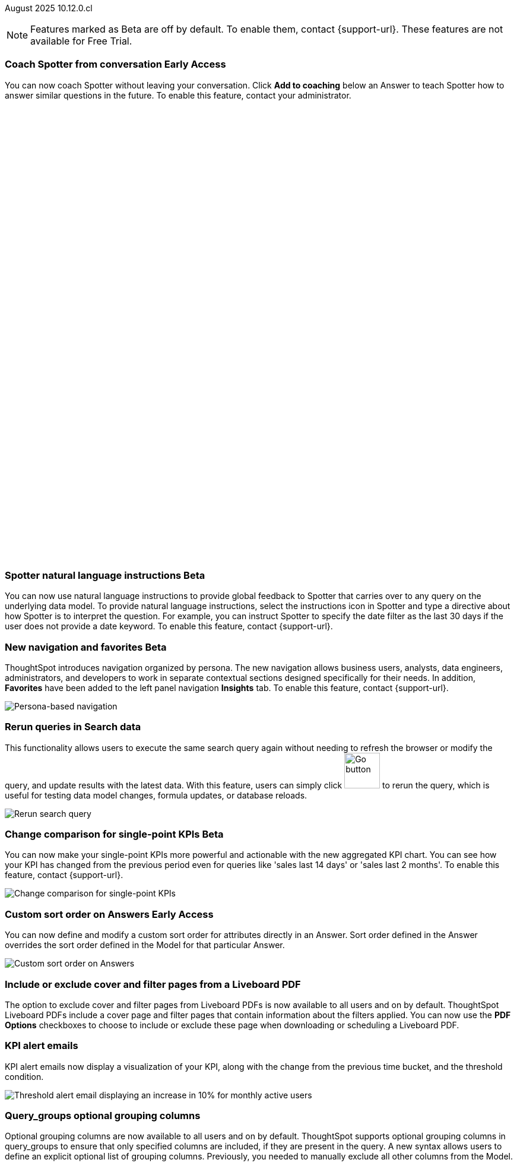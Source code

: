 ifndef::pendo-links[]
August 2025 [label label-dep]#10.12.0.cl#
endif::[]
ifdef::pendo-links[]
[month-year-whats-new]#August 2025#
[label label-dep-whats-new]#10.12.0.cl#
endif::[]

ifndef::free-trial-feature[]
NOTE: Features marked as [.badge.badge-update-note]#Beta# are off by default. To enable them, contact {support-url}. These features are not available for Free Trial.
endif::free-trial-feature[]

[#primary-10-12-0-cl]


// Business User

////
ifndef::free-trial-feature[]
ifndef::pendo-links[]
[#10-12-0-cl-spotter]
[discrete]
=== Spotter deep research [.badge.badge-beta]#Beta#
endif::[]
ifdef::pendo-links[]
[#10-12-0-cl-spotter]
[discrete]
=== Spotter deep research [.badge.badge-beta-whats-new]#Beta#
endif::[]

// Naomi. jira: SCAL-242393. docs jira: SCAL-?
// PM: Aaghran. beta release 10.12

Spotter can now investigate high-level questions about your data, the same as any human analyst. Spotter deep research clarifies any ambiguities in your question, designs an analytical strategy by breaking your question into smaller steps, finds answers to these simpler questions, pulls all the data together in a comprehensive report, and suggests next steps in your analysis. To enable this feature, contact {support-url}.

endif::free-trial-feature[]
////

// Add Worksheets to Models

ifndef::free-trial-feature[]
ifndef::pendo-links[]
[#10-12-0-cl-feedback]
[discrete]
=== Coach Spotter from conversation [.badge.badge-early-access]#Early Access#
endif::[]
ifdef::pendo-links[]
[#10-12-0-cl-feedback]
[discrete]
=== Coach Spotter from conversation [.badge.badge-early-access-whats-new]#Early Access#
endif::[]

// Naomi. jira: SCAL-249991. docs jira: SCAL-?
// PM: Alok. add gif. available for Spotter Classic and Spotter Agent

You can now coach Spotter without leaving your conversation. Click *Add to coaching* below an Answer to teach Spotter how to answer similar questions in the future. To enable this feature, contact your administrator.

+++
<div class="border">
<script src="https://fast.wistia.com/player.js" async></script><script src="https://fast.wistia.com/embed/n79nc33yej.js" async type="module"></script><style>wistia-player[media-id='n79nc33yej']:not(:defined) { background: center / contain no-repeat url('https://fast.wistia.com/embed/medias/n79nc33yej/swatch'); display: block; filter: blur(5px); padding-top:88.33%; }</style> <wistia-player media-id="n79nc33yej" aspect="1.1320754716981132"></wistia-player>
</div>
+++

endif::free-trial-feature[]

ifndef::free-trial-feature[]
ifndef::pendo-links[]
[#10-12-0-cl-spotter-instructions]
[discrete]
=== Spotter natural language instructions [.badge.badge-beta]#Beta#
endif::[]
ifdef::pendo-links[]
[#10-12-0-cl-spotter-instructions]
[discrete]
=== Spotter natural language instructions [.badge.badge-beta-whats-new]#Beta#
endif::[]

// Naomi. jira: SCAL-249300 docs jira: SCAL-267381, SCAL-267909
// PM: Anant

You can now use natural language instructions to provide global feedback to Spotter that carries over to any query on the underlying data model. To provide natural language instructions, select the instructions icon in Spotter and type a directive about how Spotter is to interpret the question. For example, you can instruct Spotter to specify the date filter as the last 30 days if the user does not provide a date keyword. To enable this feature, contact {support-url}.

endif::free-trial-feature[]






ifndef::free-trial-feature[]
ifndef::pendo-links[]
[#10-12-0-cl-nav]
[discrete]
=== New navigation and favorites [.badge.badge-beta]#Beta#
endif::[]
ifdef::pendo-links[]
[#10-12-0-cl-nav]
[discrete]
=== New navigation and favorites [.badge.badge-beta-whats-new]#Beta#
endif::[]
ThoughtSpot introduces navigation organized by persona. The new navigation allows business users, analysts, data engineers, administrators, and developers to work in separate contextual sections designed specifically for their needs. In addition, *Favorites* have been added to the left panel navigation *Insights* tab. To enable this feature, contact {support-url}.
[.bordered]
image::app-switcherV3.png[Persona-based navigation]

// Mary. Jira: SCAL-251909. docs jira: SCAL-264648
// PM: Arpit. V3 is Beta. Replace image with V3 (left nav) once confirmed how that will look w/o Home Page enabled with Arpit.


endif::free-trial-feature[]
////
[#10-12-0-cl-favorites]
[discrete]
=== Redesigned favorites
ThoughtSpot now shows the list of Liveboard and Answer favorites in left navigation.
// Mary. Jira: SCAL-256663. docs jira: SCAL-266443
// PM: Arpit. combine with the navigation update.
////

////
ifndef::free-trial-feature[]
ifndef::pendo-links[]
[#10-12-0-cl-home]
[discrete]
=== Home page V3 [.badge.badge-early-access]#Early Access#
endif::[]
ifdef::pendo-links[]
[#10-12-0-cl-home]
[discrete]
=== Redesigned home page [.badge.badge-early-access-whats-new]#Early Access#
endif::[]

// Mary – Jira: SCAL-253882. docs jira: SCAL-266442
// PM: Arpit - moved to 10.14.0.cl.

endif::free-trial-feature[]
////

////
ifndef::free-trial-feature[]
ifndef::pendo-links[]
[#10-12-0-cl-list]
[discrete]
=== Redesigned list pages [.badge.badge-early-access]#Early Access#
endif::[]
ifdef::pendo-links[]
[#10-12-0-cl-list]
[discrete]
=== Redesigned list pages [.badge.badge-early-access-whats-new]#Early Access#
endif::[]
ThoughtSpot introduces redesigned list pages. The redesigned list page format applies to Liveboards, Answers, and home page list pages. The redesign includes improved filtering and sorting, as well as one click to see favorites and verified objects.

// Mary – Jira: SCAL-260154. docs jira: SCAL-266444
// PM: Arpit - moved to 10.14.0.cl.

endif::free-trial-feature[]
////


////
[#10-12-0-cl-spotiq]
[discrete]
=== SpotIQ analysis page

// Mary. jira: SCAL-256872. docs jira: SCAL-?
// PM: Rudram Piplad confirmed no doc needed. Lists V3 moved to 10.14.0.cl.
////

// Analyst

[#10-12-0-cl-rerun]
[discrete]
=== Rerun queries in Search data
This functionality allows users to execute the same search query again without needing to refresh the browser or modify the query, and update results with the latest data.
With this feature, users can simply click image:go-button.png[Go button,width=60] to rerun the query, which is useful for testing data model changes, formula updates, or database reloads.

[.bordered]
image::rerun-query.png[Rerun search query]

// Rani. jira: SCAL-248189. docs jira: SCAL-257624
// PM: Damian. add an inline image of the Go button. Show the modal that asks if you want to rerun the query.



ifndef::free-trial-feature[]
ifndef::pendo-links[]
[#10-12-0-cl-kpi]
[discrete]
=== Change comparison for single-point KPIs [.badge.badge-beta]#Beta#
endif::[]
ifdef::pendo-links[]
[#10-12-0-cl-kpi]
[discrete]
=== Change comparison for single-point KPIs [.badge.badge-beta-whats-new]#Beta#
endif::[]
// Naomi – jira: SCAL-240220. docs jira: SCAL-261716. make sure marked Release Ready. add image. clarify what a single-point KPI is.
// PM: Rahul PJP
You can now make your single-point KPIs more powerful and actionable with the new aggregated KPI chart. You can see how your KPI has changed from the previous period even for queries like 'sales last 14 days' or 'sales last 2 months'. To enable this feature, contact {support-url}.

[.bordered]
image::new-kpi.png[Change comparison for single-point KPIs]
endif::free-trial-feature[]

ifndef::free-trial-feature[]
ifndef::pendo-links[]
[#10-12-0-cl-custom]
[discrete]
=== Custom sort order on Answers [.badge.badge-early-access]#Early Access#
endif::[]
ifdef::pendo-links[]
[#10-12-0-cl-custom]
[discrete]
=== Custom sort order on Answers [.badge.badge-early-access-whats-new]#Early Access#
endif::[]
You can now define and modify a custom sort order for attributes directly in an Answer. Sort order defined in the Answer overrides the sort order defined in the Model for that particular Answer.
[.bordered]
image::custom-sort-order-answers.png[Custom sort order on Answers]

// Mary – jira: SCAL-258886. docs jira: SCAL-266353
// PM: Manan. add image or video. combine the first two sentences


endif::free-trial-feature[]

[#10-12-0-cl-cover]
[discrete]
=== Include or exclude cover and filter pages from a Liveboard PDF
// Mary. jira: SCAL-246097. docs jira: SCAL-264000
// PM: Siddhant.
The option to exclude cover and filter pages from Liveboard PDFs is now available to all users and on by default. ThoughtSpot Liveboard PDFs include a cover page and filter pages that contain information about the filters applied. You can now use the *PDF Options* checkboxes to choose to include or exclude these page when downloading or scheduling a Liveboard PDF.

////
For more information, see
ifndef::pendo-links[]
xref:liveboard-download-pdf.adoc[Download a Liveboard as a PDF].
endif::[]
ifdef::pendo-links[]
xref:liveboard-download-pdf.adoc[Download a Liveboard as a PDF,window=_blank].
endif::[]
////

[#10-12-0-cl-email]
[discrete]
=== KPI alert emails

// Naomi. jira: SCAL-253863. docs jira: SCAL-267154
// PM: Rahul PJP. can go above the fold.

KPI alert emails now display a visualization of your KPI, along with the change from the previous time bucket, and the threshold condition.


[.bordered]
image::threshold-alert-email.png[Threshold alert email displaying an increase in 10% for monthly active users]


////
[#10-12-0-cl-preferred]
[discrete]
=== Multiple preferred root during chasm trap

// Mary. jira: SCAL-254567. docs jira: SCAL-?
// PM: Damian - confirmed no doc needed - error message is already defined in docs.
////

[#10-12-0-cl-query-groups]
[discrete]
=== Query_groups optional grouping columns

// Naomi. Jira: SCAL-246787. Docs jira: SCAL-267138
// PM: Damian. move to the very bottom of above the fold

Optional grouping columns are now available to all users and on by default. ThoughtSpot supports optional grouping columns in query_groups to ensure that only specified columns are included, if they are present in the query. A new syntax allows users to define an explicit optional list of grouping columns. Previously, you needed to manually exclude all other columns from the Model.
////
For more information, see
ifndef::pendo-links[]
xref:formulas-aggregation-flexible.adoc[Query_groups optional grouping columns].
endif::[]
ifdef::pendo-links[]
xref:formulas-aggregation-flexible.adoc[Query_groups optional grouping columns,window=_blank].
endif::[]
////

+++
<div class="border">
<script src="https://fast.wistia.com/player.js" async></script><script src="https://fast.wistia.com/embed/dviox55a8u.js" async type="module"></script><style>wistia-player[media-id='dviox55a8u']:not(:defined) { background: center / contain no-repeat url('https://fast.wistia.com/embed/medias/dviox55a8u/swatch'); display: block; filter: blur(5px); padding-top:79.17%; }</style> <wistia-player media-id="dviox55a8u" aspect="1.263157894736842"></wistia-player>
</div>
+++

[#10-12-0-cl-period]
[discrete]
=== Last value in period and first value in period functions

// Rani. Jira: SCAL-246727. Docs jira: SCAL-246727
// PM: Damian.

`Last_value_in_period` and `first_value_in_period` functions are now available to all users and on by default. These functions are useful for semi-additive measures, measures that typically return a single value per time period rather than being additive across time. For example, if you want to find out the last value for full-time employee headcount for the current date, you can use the formula, `fxFTE = last_value_in_period(sum(full_time_employee), query_groups(), {date})`.


////
For more information, see
ifndef::pendo-links[]
xref:semi-additive-measures-period.adoc[Last_value_in_period and first_value_in_period functions].
endif::[]
ifdef::pendo-links[]
xref:semi-additive-measures-period.adoc[Last_value_in_period and first_value_in_period functions,window=_blank].
endif::[]
////

[#secondary-10-12-0-cl]
[discrete]
=== _Other features and enhancements_

// Data Engineer

ifndef::free-trial-feature[]
ifndef::pendo-links[]
[#10-12-0-cl-context]
[discrete]
=== Spotter context in feedback [.badge.badge-beta]#Beta#
endif::[]
ifdef::pendo-links[]
[#10-12-0-cl-context]
[discrete]
=== Spotter context in feedback [.badge.badge-beta-whats-new]#Beta#
endif::[]
// Naomi – jira: SCAL-262748. docs jira: SCAL-264111, SCAL-264626
// PM: Anant. add video with concrete example. what kind of information is helpful, best practices. Context applies on Answer basis, not on Model basis.

Rather than simply training Spotter Coach to recognize search tokens in reference questions, you can now add context, natural language explanations of why those tokens apply to that answer. For example, you could add an implicit rule to a sample reference question, clarifying that `sales` should only be calculated on completed transactions. Adding context to coaching improves accuracy and makes it easier to tailor Spotter to your data. To enable this feature, contact {support-url}.

+++
<div class="border">
<script src="https://fast.wistia.com/player.js" async></script><script src="https://fast.wistia.com/embed/jxy3ksj60w.js" async type="module"></script><style>wistia-player[media-id='jxy3ksj60w']:not(:defined) { background: center / contain no-repeat url('https://fast.wistia.com/embed/medias/jxy3ksj60w/swatch'); display: block; filter: blur(5px); padding-top:80.42%; }</style> <wistia-player media-id="jxy3ksj60w" aspect="1.2435233160621761"></wistia-player>
</div>
+++


endif::free-trial-feature[]

[#10-12-0-cl-business]
[discrete]
=== Spotter Coach business terms
// Naomi. jira:SCAL-252761, docs jira: SCAL-262558
// PM: Anant. clarify which privileges you need. feature moved to 10.12. mention that it's streamlined, faster, more efficient.
You can now directly add business terms to Spotter Coach, rather than approving and editing terms from within a Spotter conversation.

[.bordered]
image::business-term-manual.png[Spotter business terms modal, with Add business term button highlighted.]

ifndef::free-trial-feature[]
ifndef::pendo-links[]
[#10-12-0-cl-tml]
[discrete]
=== TML utility [.badge.badge-early-access]#Early Access#
The *Import TML* and *Export TML* features under *Utilities* now have a new user interface. You can access these from the *Data workspace* > *Utilities* page.

[.bordered]
image::utilities1.png[The utilities menu]

endif::[]
ifdef::pendo-links[]
[#10-12-0-cl-tml]
[discrete]
=== TML utility [.badge.badge-early-access-whats-new]#Early Access#
endif::[]
// Rani – jira: SCAL-202857
// PM: Samridh


endif::free-trial-feature[]


[#10-12-0-cl-bridge]
[discrete]
=== Bridge support for cloud data warehouses
Bridge provides options to securely connect your data source with ThoughtSpot Cloud, as an alternative to PrivateLink, VPC Peering, or VPN tunnels. We expanded support for Bridge to include the following connectors:

* Azure Synapse
* ClickHouse
* Dremio


//For more information, see xref:connections-bridge.adoc[Bridge connectivity for Cloud Data Warehouses and Databases].

// Rani. jira: SCAL-244854. docs jira: SCAL-264369
// PM: Prayansh



// Rani. Jira: SCAL-246727. Docs jira: SCAL-246727
// PM: Damian.


////
For more information, see
ifndef::pendo-links[]
xref:semi-additive-measures-period.adoc[Last_value_in_period and first_value_in_period functions].
endif::[]
ifdef::pendo-links[]
xref:semi-additive-measures-period.adoc[Last_value_in_period and first_value_in_period functions,window=_blank].
endif::[]
////



[#10-12-0-cl-multiple]
[discrete]
=== Multiple configurations per connection

// Naomi. jira: SCAL-193108. docs jira: SCAL-262244
// PM: Prayansh. remove explanation? only if we run out of room

In addition to Snowflake, we now support multiple configurations for Databricks and Google BigQuery. This feature allows you to allocate a separate configurations for different ThoughtSpot users, groups, or processes, eliminating the need to duplicate Liveboards and configure multiple connections, and helping you with cost tracking and governance. You can also use this for your system processes so that you can control and balance the computing load.



//[#10-12-0-cl-coms]
//[discrete]
//=== Email customization
//No UI features for 10-12-0-cl. Hence, no docs yet.
// Rani. jira: SCAL-249049. docs jira: SCAL-?
// PM: Mohil, Reshma

// Developer

ifndef::free-trial-feature[]
ifndef::pendo-links[]
[#10-12-0-cl-object]
[discrete]
=== Edit Object ID [.badge.badge-beta]#Beta#
endif::[]
ifdef::pendo-links[]
[#10-12-0-cl-object]
[discrete]
=== Edit Object ID [.badge.badge-beta-whats-new]#Beta#
endif::[]

// Naomi. jira: SCAL-231120. docs jira: SCAL-?
// PM: Antonio Scaramuzzino. waiting on info. add image. is this related to Publishing?

You can now directly add or edit an object ID in the TML of an Answer, table, Model, Liveboard, or View. This user-defined object ID allows you to manage content across multiple Orgs without having to manually change the GUID of an object each time you move it between Orgs.

[.bordered]
image::change-object-id.png[Change object ID]

endif::free-trial-feature[]

ifndef::free-trial-feature[]
[discrete]
=== For the Developer

For new features and enhancements introduced in this release of ThoughtSpot Embedded, see https://developers.thoughtspot.com/docs/?pageid=whats-new[ThoughtSpot Developer Documentation^].
endif::free-trial-feature[]
